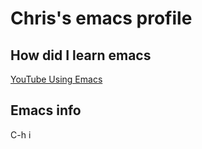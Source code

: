 * Chris's emacs profile
** How did I learn emacs
[[https://www.youtube.com/watch?v=49kBWM3RQQ8&list=PL9KxKa8NpFxIcNQa9js7dQQIHc81b0-Xg][YouTube Using Emacs]]
** Emacs info 

C-h i
